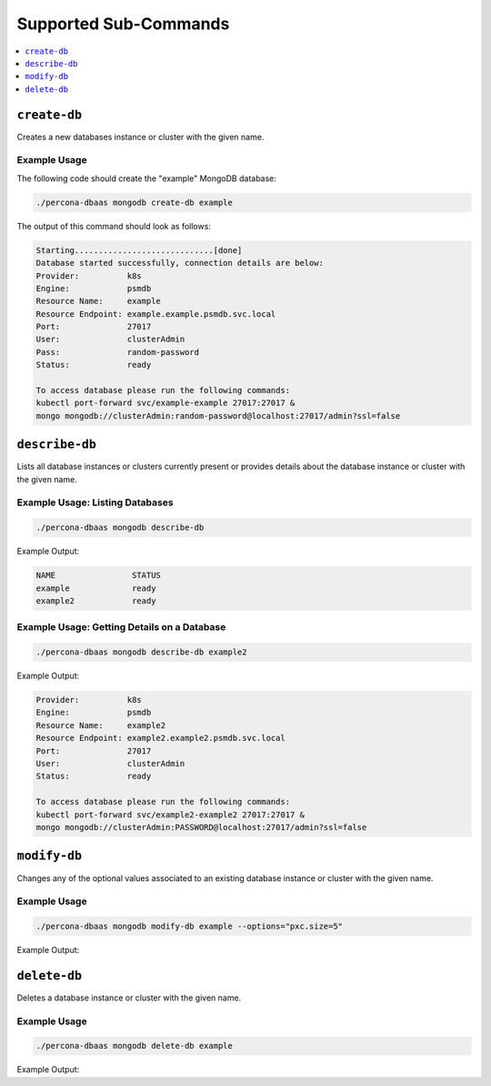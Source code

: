 Supported Sub-Commands
========================

.. contents::
   :local:
   :depth: 1


``create-db``
-------------

Creates a new databases instance or cluster with the given name.

Example Usage
*************

The following code should create the "example" MongoDB database:

.. code:: bash

   ./percona-dbaas mongodb create-db example

The output of this command should look as follows:

.. code:: text

   Starting.............................[done]
   Database started successfully, connection details are below:
   Provider:          k8s
   Engine:            psmdb
   Resource Name:     example
   Resource Endpoint: example.example.psmdb.svc.local
   Port:              27017
   User:              clusterAdmin
   Pass:              random-password
   Status:            ready

   To access database please run the following commands:
   kubectl port-forward svc/example-example 27017:27017 &
   mongo mongodb://clusterAdmin:random-password@localhost:27017/admin?ssl=false

``describe-db``
---------------

Lists all database instances or clusters currently present or provides details
about the database instance or cluster with the given name.


Example Usage: Listing Databases
********************************

.. code:: bash

   ./percona-dbaas mongodb describe-db

Example Output:

.. code:: bash

   NAME                STATUS
   example             ready
   example2            ready

Example Usage: Getting Details on a Database
********************************************

.. code:: bash

   ./percona-dbaas mongodb describe-db example2

Example Output:

.. code:: bash

   Provider:          k8s
   Engine:            psmdb
   Resource Name:     example2
   Resource Endpoint: example2.example2.psmdb.svc.local
   Port:              27017
   User:              clusterAdmin
   Status:            ready

   To access database please run the following commands:
   kubectl port-forward svc/example2-example2 27017:27017 &
   mongo mongodb://clusterAdmin:PASSWORD@localhost:27017/admin?ssl=false

``modify-db``
-------------

Changes any of the optional values associated to an existing database instance or cluster with the given name.

Example Usage
*************

.. code:: bash

   ./percona-dbaas mongodb modify-db example --options="pxc.size=5"

Example Output:

.. code:: text

   


``delete-db``
-------------

Deletes a database instance or cluster with the given name.

Example Usage
*************

.. code:: bash

   ./percona-dbaas mongodb delete-db example

Example Output:



